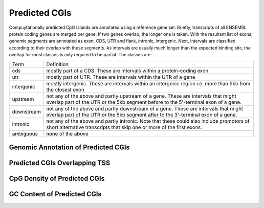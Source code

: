 ===================
Predicted CGIs
===================

Compuytationally predicted CpG islands are annotated using a reference gene set. Briefly, transcripts 
of all ENSEMBL protein coding genes are merged per gene. If two genes 
overlap, the longer one is taken. With the resultant list of exons, 
genomic segments are annotated as exon, CDS, UTR and flank, intronic, intergenic. Next,
intervals are classified according to their overlap with these segments. As intervals
are usually much longer than the expected binding site, the overlap for most
classes is only required to be partial. The classes are:

+---------------+---------------------------------------------------------------------------------+
|Term           | Definition                                                                      |
+---------------+---------------------------------------------------------------------------------+
|cds            |mostly part of a CDS. These are intervals within a protein-coding exon           |
+---------------+---------------------------------------------------------------------------------+
|utr            |mostly part of UTR. These are intervals within the UTR of a gene                 |
+---------------+---------------------------------------------------------------------------------+
|intergenic     |mostly intergenic. These are intervals within an intergenic region               |
|               |i.e. more than 5kb from the closest exon                                         |
+---------------+---------------------------------------------------------------------------------+
|upstream       |not any of the above and partly upstream of a gene. These are intervals that     |
|               |might overlap part of the UTR or the 5kb segment before to the 5'-terminal       |
|               |exon of a gene.                                                                  |
+---------------+---------------------------------------------------------------------------------+
|downstream     |not any of the above and partly downstream of a gene. These are intervals        |
|               |that might overlap part of the UTR or the 5kb segment after to the 3'-terminal   |
|               |exon of a gene.                                                                  |
+---------------+---------------------------------------------------------------------------------+
|intronic       |not any of the above and partly intronic. Note that these could also include     |
|               |promotors of short alternative transcripts that skip one or more of the first    |
|               |exons.                                                                           |
+---------------+---------------------------------------------------------------------------------+
|ambiguous      |none of the above                                                                |
+---------------+---------------------------------------------------------------------------------+

Genomic Annotation of Predicted CGIs
-------------------------------------

.. report:: predicted_cgis.cgiAnnotations
   :render: matrix 

   Summary of all genomic annotations

.. report:: predicted_cgis.cgiAnnotations
   :render: interleaved-bar-plot

   Chart of all genomic annotations

.. report:: predicted_cgis.cgiAnnotations
   :render: pie-plot

   Chart of all genomic annotations

Predicted CGIs Overlapping TSS
------------------------------

.. report:: predicted_cgis.cgitssoverlap
   :render: table

   Overlap between predicted CGIs and TSS

CpG Density of Predicted CGIs
-------------------------------

.. report:: predicted_cgis.CGI_CpGObsExp2
   :render: line-plot
   :transform: histogram
   :groupby: all
   :as-lines:

   Distribution observed/expected CpGs (expected = nC*nG/length)

GC Content of Predicted CGIs
------------------------------

.. report:: predicted_cgis.CGI_GCContent
   :render: line-plot
   :transform: histogram
   :groupby: all
   :as-lines:

   Distribution of GC content


